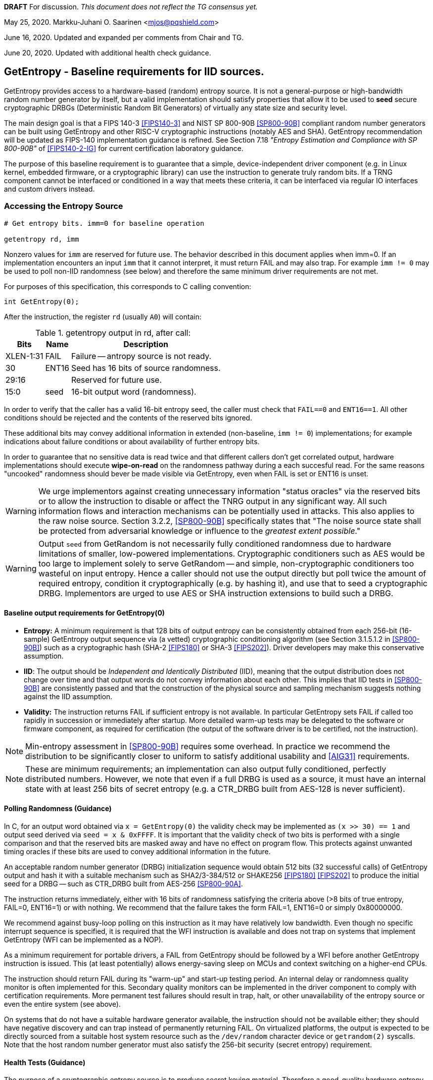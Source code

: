 **DRAFT**  For discussion.
__This document does not reflect the TG consensus yet.__

May 25, 2020.   Markku-Juhani O. Saarinen <mjos@pqshield.com>

June 16, 2020.  Updated and expanded per comments from Chair and TG.

June 20, 2020.  Updated with additional health check guidance.


== GetEntropy - Baseline requirements for IID sources.

GetEntropy provides access to a hardware-based (random) entropy source.
It is not a general-purpose or high-bandwidth random number generator by
itself, but a valid implementation should satisfy properties that allow it
to be used to *seed* secure cryptographic DRBGs (Deterministic Random Bit
Generators) of virtually any state size and security level.

The main design goal is that a FIPS 140-3 <<FIPS140-3>> and NIST SP 800-90B
<<SP800-90B>> compliant random number generators can be built using GetEntropy
and other RISC-V cryptographic instructions (notably AES and SHA). GetEntropy
recommendation will be updated as FIPS-140 implementation guidance is refined.
See Section 7.18 __"Entropy Estimation and Compliance with SP 800-90B"__ of
<<FIPS140-2-IG>> for current certification laboratory guidance.

The purpose of this baseline requirement is to guarantee that a simple,
device-independent driver component (e.g. in Linux kernel, embedded firmware,
or a cryptographic library) can use the instruction to generate truly random
bits. If a TRNG component cannot be interfaced or conditioned in a way that
meets these criteria, it can be interfaced via regular IO interfaces and
custom drivers instead.

=== Accessing the Entropy Source

----
# Get entropy bits. imm=0 for baseline operation

getentropy rd, imm
----

Nonzero values for `imm` are reserved for future use. The behavior described
in this document applies when imm=0. If an implementation encounters an input
`imm` that it cannot interpret, it must return FAIL and may also trap.
For example `imm != 0` may be used to poll non-IID randomness (see below) and
therefore the same minimum driver requirements are not met.

For purposes of this specification, this corresponds to C calling convention:
----
int GetEntropy(0);
----

After the instruction, the register `rd` (usually `A0`) will contain:

.getentropy output in rd, after call:
[cols="1,1,3"]
[%autowidth]
|===
|     Bits  | Name  | Description

| XLEN-1:31 | FAIL  | Failure -- antropy source is not ready.
|        30 | ENT16 | Seed has 16 bits of source randomness.
|     29:16 |       | Reserved for future use.
|      15:0 | seed  | 16-bit output word (randomness).
|===

In order to verify that the caller has a valid 16-bit entropy seed, the
caller must check that `FAIL==0` and `ENT16==1`.
All other conditions should be rejected and the contents of the reserved
bits ignored.

These additional bits may convey additional information in extended
(non-baseline, `imm != 0`) implementations; for example indications about
failure conditions or about availability of further entropy bits.

In order to guarantee that no sensitive data is read twice and that different
callers don't get correlated output, hardware implementations should execute
*wipe-on-read* on the randomness pathway during a each succesful read.
For the same reasons "uncooked" randomness should bever be made visible
via GetEntropy, even when FAIL is set or ENT16 is unset.

WARNING:    We urge implementors against creating unnecessary information
"status oracles" via the reserved bits or to allow the instruction to disable
or affect the TNRG output in any significant way. All such information flows
and interaction mechanisms can be potentially used in attacks. This also
applies to the raw noise source. Section 3.2.2, <<SP800-90B>> specifically
states that "The noise source state shall be protected from adversarial
knowledge or influence to the  __greatest extent possible__."

WARNING:    Output `seed` from GetRandom is not necessarily fully
conditioned randomness due to hardware limitations of smaller, low-powered
implementations. Cryptographic conditioners such as AES would be too
large to implement solely to serve GetRandom -- and simple, non-cryptographic
conditioners too wasteful on input entropy. Hence a caller should not use the
output directly but poll twice the amount of required entropy, condition
it cryptographically (e.g. by hashing it), and use that to seed a
cryptographic DRBG. Implementors are urged to use AES or SHA instruction
extensions to build such a DRBG.


====    Baseline output requirements for GetEntropy(0)

*   **Entropy:** A minimum requirement is that 128 bits of output entropy
    can be consistently obtained from each 256-bit (16-sample) GetEntropy
    output sequence via (a vetted) cryptographic conditioning algorithm
    (see Section 3.1.5.1.2 in <<SP800-90B>>) such as a cryptographic hash
    (SHA-2 <<FIPS180>> or SHA-3 <<FIPS202>>). Driver developers may make
    this conservative assumption.

*   **IID**: The output should be __Independent and Identically Distributed__
    (IID), meaning that the output distribution does not change over time
    and that output words do not convey information about each other.
    This implies that IID tests in <<SP800-90B>> are consistently passed
    and that the construction of the physical source and sampling mechanism
    suggests nothing against the IID assumption.

*   **Validity:** The instruction returns FAIL if sufficient entropy is not
    available. In particular GetEntropy sets FAIL if called too rapidly in
    succession or immediately after startup. More detailed warm-up
    tests may be delegated to the software or firmware component, as required
    for certification (the output of the software driver is to be certified,
    not the instruction).

NOTE: Min-entropy assessment in <<SP800-90B>> requires some overhead.
In practice we recommend the distribution to be significantly closer to
uniform to satisfy additional usability and <<AIG31>> requirements.

NOTE: These are minimum requirements; an implementation can also output
fully conditioned, perfectly distributed numbers. However, we note that even
if a full DRBG is used as a source, it must have an internal state
with at least 256 bits of secret entropy (e.g. a CTR_DRBG built from AES-128
is never sufficient).


====    Polling Randomness (Guidance)

In C, for an output word obtained via `x = GetEntropy(0)` the validity
check may be implemented as  `(x >> 30) == 1` and output seed derived via
`seed = x & 0xFFFF`. It is important that the validity check of two
bits is performed with a single comparison and that the reserved bits
are masked away and have no effect on program flow. This protects against
unwanted timing oracles if these bits are used to convey additional
information in the future.

An acceptable random number generator (DRBG) initialization sequence would
obtain 512 bits (32 successful calls) of GetEntropy output and hash it with
a suitable mechanism such as SHA2/3-384/512 or SHAKE256 <<FIPS180>> <<FIPS202>>
to produce the initial seed for a DRBG -- such as CTR_DRBG built from
AES-256 <<SP800-90A>>.

The instruction returns immediately, either with 16 bits of randomness
satisfying the criteria above (>8 bits of true entropy, FAIL=0, ENT16=1) or
with nothing. We recommend that the failure takes the form FAIL=1, ENT16=0
or simply 0x80000000.

We recommend against busy-loop polling on this instruction as it may have
relatively low bandwidth. Even though no specific interrupt sequence is
specified, it is required that the WFI instruction is available and does
not trap on systems that implement GetEntropy (WFI can be implemented as a
NOP).

As a minimum requirement for portable drivers, a FAIL from GetEntropy should
be followed by a WFI before another GetEntropy instruction is issued.
This (at least potentially) allows energy-saving sleep on MCUs and context
switching on a higher-end CPUs.

The instruction should return FAIL during its "warm-up" and start-up
testing period. An internal delay or randomness quality monitor is often
implemented for this. Secondary quality monitors can be implemented in
the driver component to comply with certification requirements.
More permanent test failures should result in trap, halt, or other
unavailability of the entropy source or even the entire system (see above).

On systems that do not have a suitable hardware generator available,
the instruction should not be available either; they should have negative
discovery and can trap instead of permanently returning FAIL. On
virtualized platforms, the output is expected to be directly sourced from a
suitable host system resource such as the  `/dev/random` character device
or `getrandom(2)` syscalls. Note that the host random number generator
must also satisfy the 256-bit security (secret entropy) requirement.


====    Health Tests (Guidance)

The purpose of a cryptographic entropy source is to produce secret keying
material. Therefore a good-quality hardware entropy source implements
appropriate controls to guarantee unpredictability, prevent leakage, and
deny adversarial control over the entropy output or its generation mechanism.
These are not intended for hardware diagnostics but for detecting security
issues. Additional "debug" mechanisms may be used if necessary, but then the
device must be outside production use.

*   **Health tests are security controls.** Health checks can take the form
    of integrity checks, start-up tests, and on-demand tests. The tests can
    be implemented in hardware or firmware; typically both. Several are
    mandated by security standards such as <<FIPS140>>. The exact choice
    of appropriate health tests depends on the certification target, system
    architecture, the threat model, entropy source type, and other factors.

*   **Attack Oracles.**  The role of the RISC-V ISA implementation is to try
    to ensure that the hardware-software interface minimizes avenues for
    adversarial information flow; all status information that is unnecessary
    in normal operation should be eliminated. Out-of-band information such
    as (health) "status bits" or even the __timing__ of on-demand health
    checks can be considered to be potentially exploitable attack oracles.

*   **On-demand testing** is usually invoked via resetting, rebooting, or
    powering-up the hardware. Typically the implementation will just return
    FAIL during the initial start-up self-test period; in any case, the driver
    must wait for them to finish before starting cryptographic operations.
    Interaction with hardware self-test mechanisms from the software side
    should be minimal; the term "on-demand" does not mean that the end-user or
    application program should be able to invoke them in the field.

*   **Continuous tests** often maintain a state (such as counters) related to
    noise or entropy output. This is potentially statistically correlated to
    secret some keying material. A hardware-based continuous testing
    mechanism must not make such state or statistical information externally
    available, and it must be zeroized periodically or upon demand via
    reset, power-up, or similar signal. Upon continuous testing failure, the
    entropy source will enter a no-output, fatal error state.

*   **Fault attacks.** Some hardware random generators are, by their physical
    construction, more exposed to non-adversarial environmental and
    manufacturing issues than purely deterministic logic components. However,
    even such "natural" failure modes may indicate a  __fault attack__ and
    therefore should not be addressed as a diagnostic issue but as a general
    system integrity failure (see e.g. <<MaMo09>> <<KaScVe13>>).

*   **Error states are fatal**. Since the security of most cryptographic
    operations depends on the entropy source, a system-wide "default deny"
    security policy approach is appropriate for most entropy source failures.
    A hardware test failure should result in at least in instruction
    trap but possibly or hard reset/halt. It's a show stopper: The entropy
    source (or its cryptographic client application) must not be allowed to
    run if its secure operation can't be guaranteed.

*   **False-positives.**    The statistical nature of some tests makes
    "type-1" false positives a possibility. Security architects will
    understand to use permanent or hard-to-recover "security-fuse" lockdowns
    only if the P-value threshold of a test is such that the probability of
    false-positive is negligible over the entire device lifetime.


=== Overall RNG Architecture (Informational)

Raw output from this instruction should not be used for cryptographic
purposes directly. Its purpose is to provide entropy for cryptographic
conditioning components and a DRBG (PRNG) implemented in software.

The construction and certification of the hardware component are left
to the vendor. This ISA document specifies requirements to its output
and assumptions that can be made when using baseline-compliant IID sources.

The TRNG module (scope of certification and evaluation) consists of the
hardware circuit together with a suitable driver that implements
the required health checks, cryptographic conditioning, etc. The
delineation of the ISA component is as follows:

----
         [ "NOISE" ]            //    Physical source w. stochastic model.
              |
              |     (Raw random signal.)
              V
H      [ Digitization ]         //    Sampler, photon detector, etc.
a             |
r             |     (Raw random sequence.)
d             |
w             +---> "GetNoise"  //    Optional vendor diagnostic interface.
a             |
r      [ Conditioning ]         //    Cryptographic or non-cryptographic.
e             |
              V
ISA:   [ GetEntropy ]           //    Instruction, returning 16 bits or FAIL.
              |
S             V
o    [ Software Driver ]        //    Also part of the entropy source (ES)!
f    [ - Health checks ]        //    e.g. Startup test, continuous test.
t    [ - Cryptographic ]        //    e.g. SHA2, AES based conditioning
w    [    conditioning ]        //    input entropy 2 * h_in >= n_out output
a             |
r             V
e      [ Secure DRBG ]          //    e.g. CTR_DRBG, Hash_DRBG, HMAC_DRBG
              |
              V
      [ API Interface ]         //    e.g. /dev/urandom or RAND_bytes(3)
              |
              V
 Application / Crypto Algorithm
----

==== Typical Driver functionality

NOTE:   Our discussion of software components is informational only but
we emphasize that users of GetEntropy must always implement a DRBG driver
for cryptographic use.

Some of the TRNG functions delegated to software driver component may include
(in system kernel, shared runtime, or cryptographic library):

-   Discovery of the instruction and its features.
-   Possible warm-up tests if required for certification such as <<FIPS140>>.
-   Cryptographic conditioning, e.g. SHA2/HMAC, AES/CMAC, AES/CBC-MAC as
    discussed in <<SP800-90B>>. This is required to compress 2*n bits of
    GetEntropy output into n bits of "full entropy".
-   Producing DRBG output using cryptographic mechanisms such as CTR_DRBG,
    Hash_DRBG, HMAC_DRBG as discussed in <<SP800-90A>>.
-   Known-answer tests of cryptographic components used for conditioning
    or DRBG, if required. These implementations can leverage the relevant
    (AES and SHA-2) cryptographic instructions.
-   Additional Health monitoring (power-up tests, software/firmware tests,
    continuous tests, critical functions tests, conditional tests, etc) as
    required by <<FIPS140>>.
-   Key zeroization and other validation interfaces. Since cryptographic keys
    are not held by the TRNG and the hardware component maintains a minimum
    correlated state, software zeroization should be sufficient.


==== Discussion

NOTE:   While we do not require entropy source implementations to be
certified designs, we do expect that they behave in a compatible manner and
do not create unnecessary security risks to users. Self-evaluation and
testing in accordance with appropriate security standards is usually needed
to achieve this.

U.S. NIST has published a recommendation for entropy source evaluation
in 2018 <<SP800-90B>>, which complements earlier DRBG specification
<<SP800-90A>>. NIST has also made a statistical test suite
<<SP800-22>> available.

It is the intention that GetEntropy may be instantiated to meet the
Entropy Source requirements (with or without conditioning) of <<SP800-90B>>.
The entropy requirements in the U.S. document focus on min-entropy and allow
cryptographic conditioning of relatively low-quality random numbers as input.

IID is an optional requirement in <<SP800-90B>> but is needed to prevent
information leakage between processes using the GetEntropy instruction.
Furthermore, it significantly simplifies certification and vendor-independent
driver development. GetEntropy has an argument parameter that can be used
to access non-IID sources. Those are outside the scope of this specification.

A conditioning component may be applied to the output from a raw
random noise source to reduce bias and increase the entropy rate to meet
the criteria for seed output. Some security evaluation approaches
will need to bypass the conditioning component and access the raw noise
sequence directly (GetNoise function of <<SP800-90B>>). This is
a vendor-specific matter (not ISA), and only needed for certification,
post-fabrication checks, and other evaluation/diagnostics; regular
applications or drivers should not need it. Such a "debug" interface must
have restricted access for security.

German BSI (Bundesamt für Sicherheit in der Informationstechnik) has also
published two methods, "AIS-31" and "AIS-20", for evaluating random number
generators. Their status is discussed in <<BSI-RAND>>. This methodology is
widely used in Common Criteria (CC) evaluations as well.

The methods discussed in "AIS-31" <<AIS31>> are related to physical
random number generators (i.e. GetEntropy), while "AIS-20" <<AIS20>>
describes deterministic random number generators. Documents <<ScKi02>>.
<<AIS31>> specify two classes of TRNGs, P1 and P2, while <<AIS20>>
describes four classes K1, K2, K3, and K4 of DRBGs (where K4 is the highest).
There is a relationship between the two; Class P1 randomness source is
suitable for DRBGs in classes K1 and K2, while P2 source is used for K3 and
K4 DRBGs and higher overall security levels.

The requirements for the P2 source necessitate near-uniform output even from
the "raw" entropy source. For example criteria P2.i)(vii.e) requires an entropy
estimate of at least 7.976 bits per byte using "test T8" in <<AIS31>>,
which is derived from Coron's test <<Co99>>. Hence we suggest that each
16-bit output word has much more than the minimum entropy content of >8 bits.

A common approach seems to be that 2*n bits from an entropy source is used
to generate n bits of "full randomness" with a cryptographic conditioner.
However <<SP800-90B>> is relatively new and fewer certifications have been
made to this standard than to Common Criteria and <<AIS31>>, so we recommend
targeting higher entropy rates.

This interface can be used by both classical Entropy Sources (ES) and
Quantum Entropy Sources (QES, see ITU <<X.1709>> for definitions) if the
QES meets the required classical entropy criteria. The use of quantum-origin
entropy (the distinguishing factor of QES) is usually only required in
protocols that have security proofs derived directly from quantum mechanics
(e.g. Quantum Key Agreement). Pure cryptographic protocols that do not
impose requirements on the physical layer communication channels usually
only require "classical" entropy. This also applies to post-quantum
cryptographic standards <<NISTPQC>>, which generally do not require a QES.


=== References

[[SP800-90A]][SP800-90A]
E. Barker and J. Kelsey,
"Recommendation for Random Number Generation Using Deterministic Random
Bit Generators." NIST SP 800-90A Rev 1, June 2015.
https://doi.org/10.6028/NIST.SP.800-90Ar1

[[SP800-90B]][SP800-90B]
M. S. Turan, E. Barker, J. Kelsey, K. A. McKay, M. L. Baish, and M. Boyle,
"Recommendation for the Entropy Sources Used for Random Bit Generation."
NIST SP 800-90B, January 2018.
https://doi.org/10.6028/NIST.SP.800-90B

[[SP800-90B-CODE]][SP800-90B-CODE]
"The SP800-90B_EntropyAssessment C++ package implements the min-entropy
assessment methods included in Special Publication 800-90B."
https://github.com/usnistgov/SP800-90B_EntropyAssessment

[[SP800-22]][SP800-22]
L. Bassham, A. Rukhin, J. Soto, J. Nechvatal, M. Smid, E. Barker,
S. Leigh, M. Levenson, M. Vangel, D. Banks, N. Heckert, and J. Dray,
"A Statistical Test Suite for Random and Pseudorandom Number Generators
for Cryptographic Applications."
NIST SP 800-22 Rev. 1a, April 2010.
https://doi.org/10.6028/NIST.SP.800-22r1a

[[FIPS140]][FIPS140]
NIST,
"Security Requirements for Cryptographic Modules."
FIPS PUB 140-2, May 2001.
__(Testing on FIPS 140-2 will end in September 2020.)__
https://doi.org/10.6028/NIST.FIPS.140-2

[[FIPS140-2-IG]][FIPS140-2-IG]
NIST and CCCS,
"Implementation Guidance for FIPS 140-2 and the Cryptographic Module
Validation Program."
CMVP Update, December 2019.
https://csrc.nist.gov/CSRC/media/Projects/Cryptographic-Module-Validation-Program/documents/fips140-2/FIPS1402IG.pdf

[[FIPS140-3]][FIPS140-3]
NIST,
"Security Requirements for Cryptographic Modules."
FIPS PUB 140-3, March 2019.
__(Testing on FIPS 140-3 will commence in September 2020.)__
https://doi.org/10.6028/NIST.FIPS.140-3

[[FIPS180]][FIPS180]
NIST,
"Secure Hash Standard (SHS)."
FIPS PUB 180-4, August 2015.
https://doi.org/10.6028/NIST.FIPS.180-4

[[FIPS197]][FIPS197]
NIST,
"Advanced Encryption Standard (AES)."
FIPS PUB 197, November 2001.
https://doi.org/10.6028/NIST.FIPS.197

[[FIPS202]][FIPS202]
NIST,
"SHA-3 Standard: Permutation-Based Hash and Extendable-Output Functions."
FIPS PUB 202, August 2015.
https://doi.org/10.6028/NIST.FIPS.202

[[BSI-RAND]][BSI-RAND]
BSI, "Evaluation of random number generators."
Version 0.10, BSI, March 2013.
https://www.bsi.bund.de/SharedDocs/Downloads/DE/BSI/Zertifizierung/Interpretationen/AIS_20_AIS_31_Evaluation_of_random_number_generators_e.html

[[AIS31]][AIS31]
W. Killman and W. Schindler.
"A proposal for: Functionality classes and evaluation methodology for true
(physical) random number generators."
AIS 31, Version 3.1, BSI, September 2001.
https://www.bsi.bund.de/SharedDocs/Downloads/DE/BSI/Zertifizierung/Interpretationen/AIS_31_Functionality_classes_evaluation_methodology_for_true_RNG_e.html

[[AIS20]][AIS20]
W. Schindler,
"Functionality classes and evaluation methodology for deterministic random
number generators."
AIS 20, Version 2.0, BSI, December 1999.
https://www.bsi.bund.de/SharedDocs/Downloads/DE/BSI/Zertifizierung/Interpretationen/AIS_20_Functionality_Classes_Evaluation_Methodology_DRNG_e.html

[[X.1709]][X.1709]
ITU,
"Quantum noise random number generator architecture."
Recommendation ITU-T X.1702, November 2019.
https://www.itu.int/rec/T-REC-X.1702-201911-I/en

[[NISTPQC]][NISTPQC]
NIST,
"Post-Quantum Cryptography Standardization."
NIST Post Quantum Cryptography project, 2017-.
https://csrc.nist.gov/Projects/post-quantum-cryptography/Post-Quantum-Cryptography-Standardization



==== Informational References (Alphabetical)

[[AMD17]][AMD17]
AMD,
"AMD Random Number Generator."
Technical Report, Advanced Micro Devices, June 2017.
https://www.amd.com/system/files/TechDocs/amd-random-number-generator.pdf

[[ARM17]][ARM17]
ARM,
"ARM TrustZone True Random Number Generator: Technical Reference Manual"
ARM 100976_0000_00_en (rev. r0p0), May 2017.
http://infocenter.arm.com/help/index.jsp?topic=/com.arm.doc.100976_0000_00_en

[[ARM20]][ARM20]
ARM,
"Arm Architecture Registers: Armv8, for Armv8-A architecture profile."
ARM DDI 0595 (ID033020), April 2020.
https://static.docs.arm.com/ddi0595/g/SysReg_xml_v86A-2020-03.pdf

[[BaLuMi11]][BaLuMi11]
M. Baudet, D. Lubicz, J. Micolod, and André Tassiaux,
"On the Security of Oscillator-Based Random Number Generators."
J. Cryptology, vol. 24, pp. 398-425, Springer, 2011.
https://doi.org/10.1007/s00145-010-9089-3

[[BeRePa14]][BeRePa14]
G. T. Becker, F. Regazzoni, C. Paar, and W. P. Burleson,
"Stealthy Dopant-Level Hardware Trojans: extended version."
J. Cryptographic Engineering, vol. 4, pp. 19-31, Springer, 2014.
https://doi.org/10.1007/s13389-013-0068-0


[[ChMaGa16]][ChMaGa16]
S. Checkoway, J. Maskiewicz, C. Garman, J. Friedm, S. Cohneym, M. Green,
N. Heninger, R. Weinmann, E. Rescorla, and H. Shacham,
"A Systematic Analysis of the Juniper Dual EC Incident."
ACM CCS 2016, pp. 468-479, ACM, 2016.
https://doi.org/10.1145/2976749.2978395

[[Co99]][Co99]
J. S. Coron,
"On the Security of Random Sources."
PKC 1999, LNCS 1560, Springer, pp. 29-42, 1999.
https://doi.org/10.1007/3-540-49162-7_3

[[CoKwPa20]][CoKwPa20]
S. Cohney, A. Kwong, S. Paz, D. Genkin, N. Heninger, E. Ronen, and Y Yarom,
"Pseudorandom Black Swans: Cache Attacks on CTR_DRBG."
IEEE S&P 2020, Vol 1, pp. 875-892, 2020.
https://doi.ieeecomputersociety.org/10.1109/SP40000.2020.00046

[[HaKoMa12]][HaKoMa12]
M. Hamburg, P. Kocher, and M. E. Marson,
"Analysis of Intel's Ivy Bridge Digital Random Number Generator."
Technical Report, Cryptography Research (Prepared for Intel), March 2012.

[[HoSh20]][HoSh20]
V. T. Hoang and Y. Shen,
"Security Analysis of NIST CTR-DRBG."
CRYPTO 2020, To appear, 2020.
https://eprint.iacr.org/2020/619

[[KaScVe13]][KaScVe13]
D. Karaklajić, J.-M. Schmidt, and I. Verbauwhede,
"Hardware Designer's Guide to Fault Attacks."
IEEE Transactions on Very Large Scale Integration (VLSI) Systems,
vol. 21, no. 12, pp. 2295-2306, Dec. 2013,
https://doi.org/10.1109/TVLSI.2012.2231707

[[LiBaBo13]][LiBaBo13]
J. S. Liberty, A. Barrera, D. W. Boerstler, T. B. Chadwick, S. R. Cottier, H. P. Hofstee, J. A. Rosser, and  M. L. Tsai,
"True hardware random number generation implemented in the 32-nm SOI POWER7+ processor."
IBM J. of Res. and Dev., vol. 57, no. 6, pp. 4:1-4:7, Nov.-Dec. 2013.
https://doi.org/10.1147/JRD.2013.2279599

[[MaMo09]][MaMo09]
A. T. Markettos and S. W. Moore, "The Frequency Injection Attack on
Ring-Oscillator-Based True Random Number Generators."
CHES 2009, LNCS 5747, Springer, pp. 317-331, 2009.
https://doi.org/10.1007/978-3-642-04138-9_23

[[Me18]][Me18]
J. P. Mechalas,
"Intel Digital Random Number Generator (DRNG): Software Implementation Guide."
Revision 2.1. Intel Technical Report, October 2018.
https://software.intel.com/content/www/us/en/develop/articles/intel-digital-random-number-generator-drng-software-implementation-guide.html

[[RaSt98]][RaSt98]
M. Raab and A. Steger,
"“Balls into Bins” — A Simple and Tight Analysis."
RANDOM 1998, LNCS 1518, Springer, pp. 159-170, 1999.
https://doi.org/10.1007/3-540-49543-6_13

[[RaMiR21]][RaMiRa21]
H. Ragab, A. Milburn, K. Razavi, H. Bos, and C. Giuffrida,
"CrossTalk : Speculative Data Leaks Across Cores Are Real."
To appear at IEEE S&P 2021.
https://download.vusec.net/papers/crosstalk_sp21.pdf

[[ScKi02]][ScKi02]
W. Schindler and W. Killmann,
"Evaluation Criteria for True (Physical) Random Number Generators Used in
Cryptographic Applications."
CHES 2002, LNCS 2523, Springer, pp. 431-449, 2002.
https://doi.org/10.1007/3-540-36400-5_31

[[ShTe15]][ShTe15]
T. Shrimpton and R. S. Terashima,
"A Provable-Security Analysis of Intel’s Secure Key RNG."
EUROCRYPT 2015, LNVS 9056, Springer, pp. 77-100, 2015.
https://doi.org/10.1007/978-3-662-46800-5_4

[[WoSh19]][WoSh19]
J. Woodage and D. Shumov,
"An Analysis of NIST SP 800-90A."
EUROCRYPT 2019, LNCS 11477, pp. 151-180, 2019.
https://eprint.iacr.org/2018/349
https://doi.org/10.1007/978-3-030-17656-3_6

